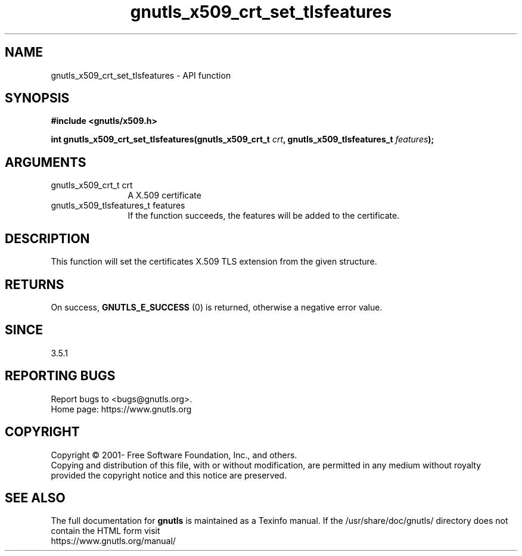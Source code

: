 .\" DO NOT MODIFY THIS FILE!  It was generated by gdoc.
.TH "gnutls_x509_crt_set_tlsfeatures" 3 "3.7.8" "gnutls" "gnutls"
.SH NAME
gnutls_x509_crt_set_tlsfeatures \- API function
.SH SYNOPSIS
.B #include <gnutls/x509.h>
.sp
.BI "int gnutls_x509_crt_set_tlsfeatures(gnutls_x509_crt_t " crt ", gnutls_x509_tlsfeatures_t " features ");"
.SH ARGUMENTS
.IP "gnutls_x509_crt_t crt" 12
A X.509 certificate
.IP "gnutls_x509_tlsfeatures_t features" 12
If the function succeeds, the
features will be added to the certificate.
.SH "DESCRIPTION"
This function will set the certificates
X.509 TLS extension from the given structure.
.SH "RETURNS"
On success, \fBGNUTLS_E_SUCCESS\fP (0) is returned,
otherwise a negative error value.
.SH "SINCE"
3.5.1
.SH "REPORTING BUGS"
Report bugs to <bugs@gnutls.org>.
.br
Home page: https://www.gnutls.org

.SH COPYRIGHT
Copyright \(co 2001- Free Software Foundation, Inc., and others.
.br
Copying and distribution of this file, with or without modification,
are permitted in any medium without royalty provided the copyright
notice and this notice are preserved.
.SH "SEE ALSO"
The full documentation for
.B gnutls
is maintained as a Texinfo manual.
If the /usr/share/doc/gnutls/
directory does not contain the HTML form visit
.B
.IP https://www.gnutls.org/manual/
.PP
